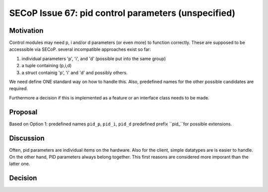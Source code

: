 SECoP Issue 67: pid control parameters (unspecified)
====================================================

Motivation
----------

Control modules may need p, i and/or d parameters (or even more) to function correctly.
These are supposed to be accesssible via SECoP.
several incompatible approaches exist so far:

1. individual parameters 'p', 'i', and 'd' (possible put into the same group)
2. a tuple containing (p,i,d)
3. a struct containig 'p', 'i' and 'd' and possibly others.

We need define ONE standard way on how to handle this.
Also, predefined names for the other possible candidates are required.

Furthermore a decision if this is implemented as a feature or an interface class needs to be made.

Proposal
--------

Based on Option 1: predefined names ``pid_p``, ``pid_i``, ``pid_d``
predefined prefix ``pid_``for possible extensions.

Discussion
----------

Often, pid parameters are individual items on the hardware. Also for the client, simple datatypes are is easier to handle.
On the other hand, PID parameters always belong together. This first reasons are considered more imporant than the latter one.

Decision
--------

